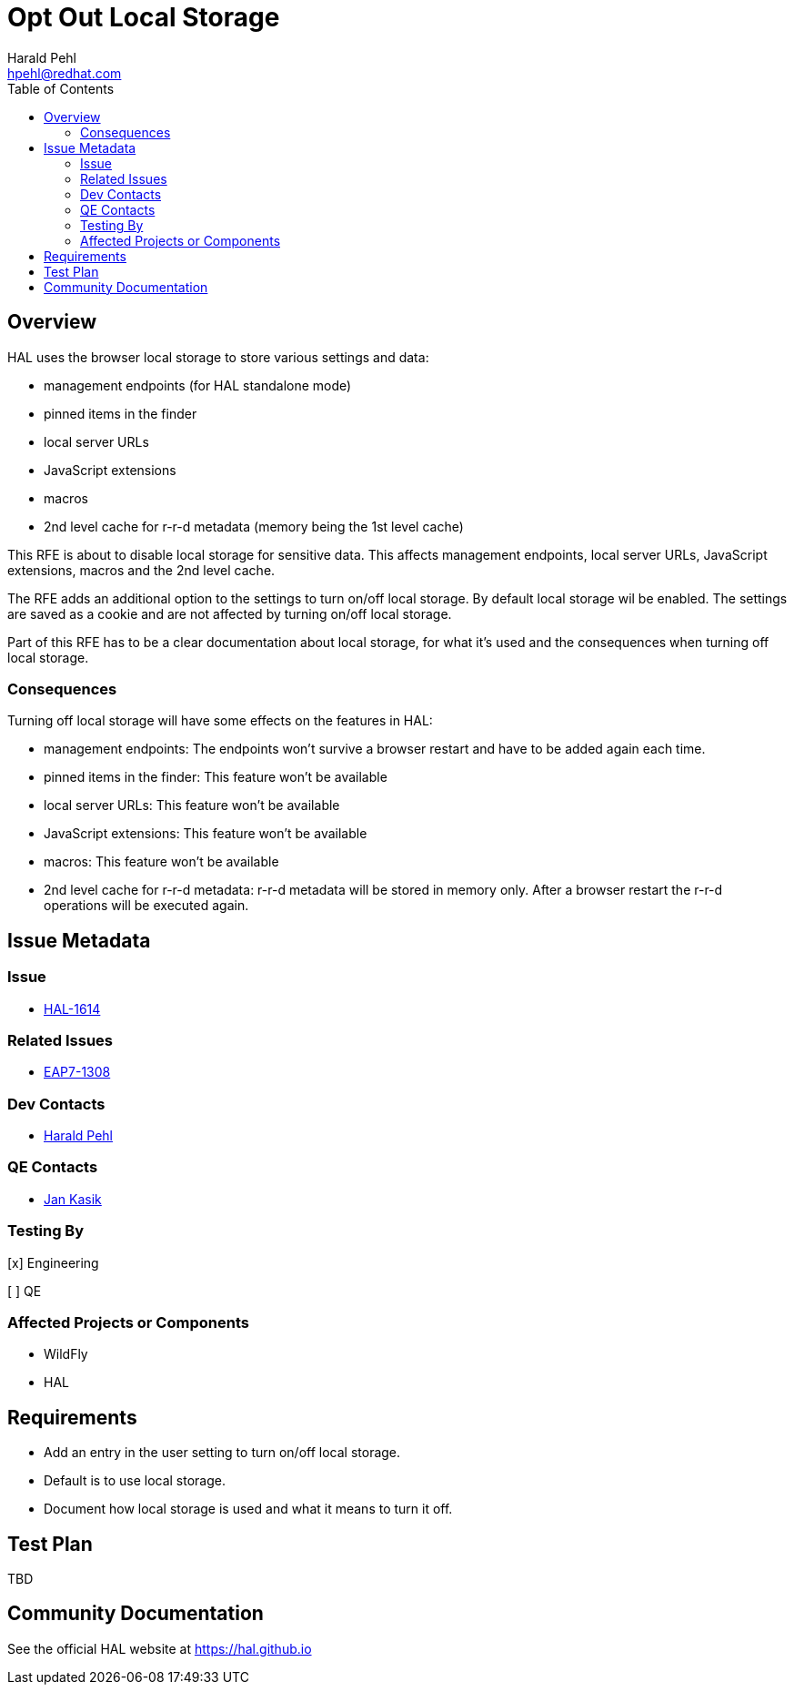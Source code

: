 = Opt Out Local Storage
:author:            Harald Pehl
:email:             hpehl@redhat.com
:toc:               left
:icons:             font
:idprefix:
:idseparator:       -
:issue-base-url:    https://issues.jboss.org/browse

== Overview

HAL uses the browser local storage to store various settings and data:

- management endpoints (for HAL standalone mode)
- pinned items in the finder
- local server URLs
- JavaScript extensions
- macros
- 2nd level cache for r-r-d metadata (memory being the 1st level cache)

This RFE is about to disable local storage for sensitive data. This affects management endpoints, local server URLs, JavaScript extensions, macros and the 2nd level cache.

The RFE adds an additional option to the settings to turn on/off local storage. By default local storage wil be enabled. The settings are saved as a cookie and are not affected by turning on/off local storage.

Part of this RFE has to be a clear documentation about local storage, for what it's used and the consequences when turning off local storage.

=== Consequences

Turning off local storage will have some effects on the features in HAL:

- management endpoints: The endpoints won't survive a browser restart and have to be added again each time.
- pinned items in the finder: This feature won't be available
- local server URLs: This feature won't be available
- JavaScript extensions: This feature won't be available
- macros: This feature won't be available
- 2nd level cache for r-r-d metadata: r-r-d metadata will be stored in memory only. After a browser restart the r-r-d operations will be executed again.

== Issue Metadata

=== Issue

* {issue-base-url}/HAL-1614[HAL-1614]

=== Related Issues

* {issue-base-url}/EAP7-1308[EAP7-1308]

=== Dev Contacts

* mailto:hpehl@redhat.com[Harald Pehl]

=== QE Contacts

* mailto:jkasik@redhat.com[Jan Kasik]

=== Testing By
    
[x] Engineering
    
[ ] QE

=== Affected Projects or Components

* WildFly
* HAL

== Requirements

- Add an entry in the user setting to turn on/off local storage.
- Default is to use local storage.
- Document how local storage is used and what it means to turn it off.

== Test Plan

TBD

== Community Documentation

See the official HAL website at https://hal.github.io
